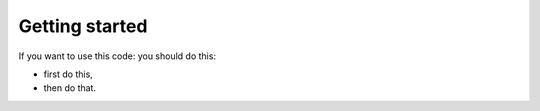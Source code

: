 Getting started
##########################

If you want to use this code: you should do this:

- first do this,
- then do that.
